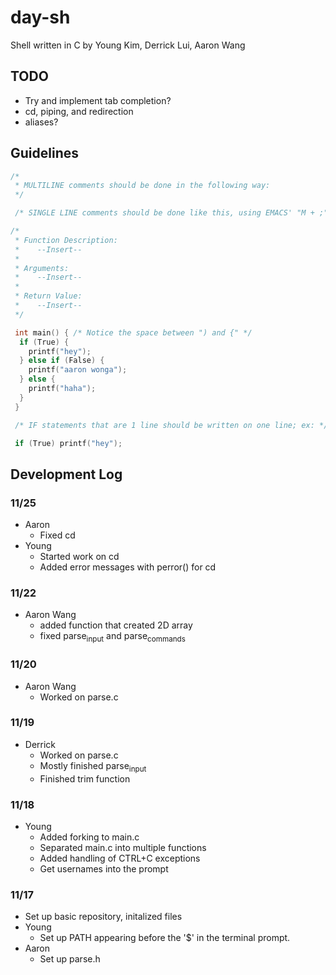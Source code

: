 * day-sh
Shell written in C by Young Kim, Derrick Lui, Aaron Wang

** TODO
- Try and implement tab completion?
- cd, piping, and redirection
- aliases?
** Guidelines 

#+BEGIN_SRC C
/*
 * MULTILINE comments should be done in the following way:
 */
 
 /* SINGLE LINE comments should be done like this, using EMACS' "M + ;" /*

/*
 * Function Description:
 *    --Insert--
 *
 * Arguments:
 *    --Insert--
 *
 * Return Value:
 *    --Insert-- 
 */
 
 int main() { /* Notice the space between ") and {" */
  if (True) {
    printf("hey");
  } else if (False) {
    printf("aaron wonga");
  } else {
    printf("haha");
  }
 }
 
 /* IF statements that are 1 line should be written on one line; ex: */
 
 if (True) printf("hey");
#+END_SRC

** Development Log
*** 11/25
- Aaron
  - Fixed cd
- Young
  - Started work on cd
  - Added error messages with perror() for cd
*** 11/22
- Aaron Wang
  - added function that created 2D array
  - fixed parse_input and parse_commands
*** 11/20
- Aaron Wang
  - Worked on parse.c
*** 11/19
- Derrick
  - Worked on parse.c
  - Mostly finished parse_input
  - Finished trim function
*** 11/18
- Young
  - Added forking to main.c
  - Separated main.c into multiple functions
  - Added handling of CTRL+C exceptions
  - Get usernames into the prompt
*** 11/17
- Set up basic repository, initalized files
- Young
  - Set up PATH appearing before the '$' in the terminal prompt. 
- Aaron
  - Set up parse.h
